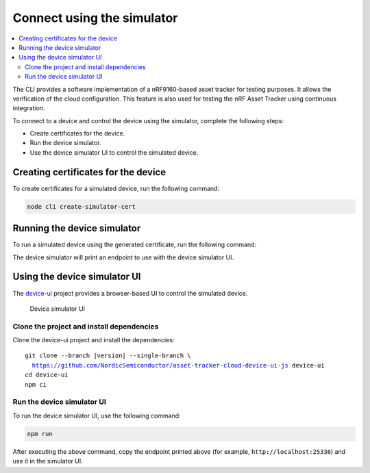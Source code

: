.. intro_start

Connect using the simulator
###########################

.. contents::
    :local:
    :depth: 2

The CLI provides a software implementation of a nRF9160-based asset tracker for testing purposes.
It allows the verification of the cloud configuration.
This feature is also used for testing the nRF Asset Tracker using continuous integration.

To connect to a device and control the device using the simulator, complete the following steps:

* Create certificates for the device.
* Run the device simulator.
* Use the device simulator UI to control the simulated device.

Creating certificates for the device
************************************

To create certificates for a simulated device, run the following command:

.. code-block:: bash

    node cli create-simulator-cert

Running the device simulator
****************************

To run a simulated device using the generated certificate, run the following command:

.. intro_end

.. usage_start

The device simulator will print an endpoint to use with the device simulator UI.

Using the device simulator UI
*****************************

The `device-ui <https://github.com/NordicSemiconductor/asset-tracker-cloud-device-ui-js>`_ project provides a browser-based UI to control the simulated device.

.. figure:: ../device-simulator-ui/device-simulator.png
   :alt: Device simulator UI

   Device simulator UI

Clone the project and install dependencies
==========================================

Clone the device-ui project and install the dependencies:

.. parsed-literal::

    git clone --branch |version| --single-branch \\
      https://github.com/NordicSemiconductor/asset-tracker-cloud-device-ui-js device-ui
    cd device-ui
    npm ci

Run the device simulator UI
===========================

To run the device simulator UI, use the following command:

.. code-block:: bash

    npm run

After executing the above command, copy the endpoint printed above (for example, ``http://localhost:25336``) and use it in the simulator UI.

.. usage_end